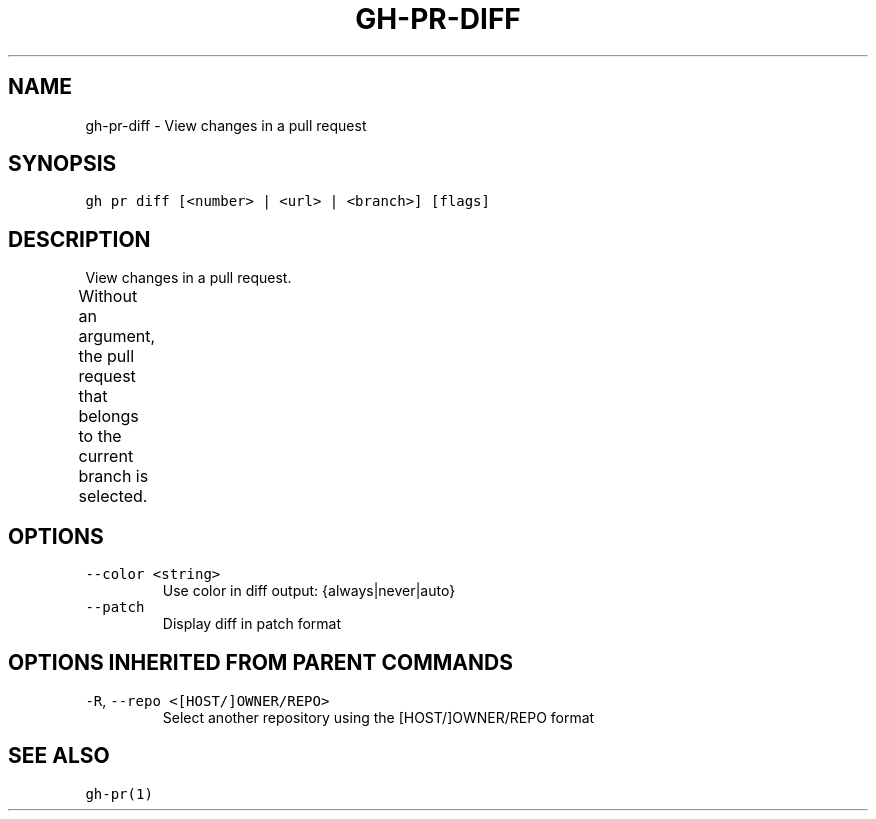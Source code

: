 .nh
.TH "GH-PR-DIFF" "1" "Jun 2022" "GitHub CLI 2.12.1" "GitHub CLI manual"

.SH NAME
.PP
gh-pr-diff - View changes in a pull request


.SH SYNOPSIS
.PP
\fB\fCgh pr diff [<number> | <url> | <branch>] [flags]\fR


.SH DESCRIPTION
.PP
View changes in a pull request.

.PP
Without an argument, the pull request that belongs to the current branch
is selected.			


.SH OPTIONS
.TP
\fB\fC--color\fR \fB\fC<string>\fR
Use color in diff output: {always|never|auto}

.TP
\fB\fC--patch\fR
Display diff in patch format


.SH OPTIONS INHERITED FROM PARENT COMMANDS
.TP
\fB\fC-R\fR, \fB\fC--repo\fR \fB\fC<[HOST/]OWNER/REPO>\fR
Select another repository using the [HOST/]OWNER/REPO format


.SH SEE ALSO
.PP
\fB\fCgh-pr(1)\fR
